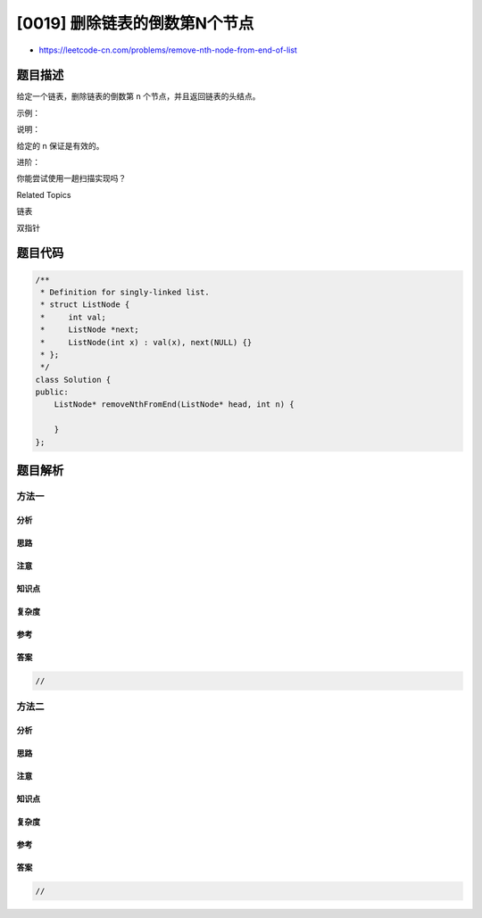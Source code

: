 [0019] 删除链表的倒数第N个节点
==============================

-  https://leetcode-cn.com/problems/remove-nth-node-from-end-of-list

题目描述
--------

.. raw:: html

   <p>

给定一个链表，删除链表的倒数第 n 个节点，并且返回链表的头结点。

.. raw:: html

   </p>

.. raw:: html

   <p>

示例：

.. raw:: html

   </p>

.. raw:: html

   <pre>给定一个链表: <strong>1-&gt;2-&gt;3-&gt;4-&gt;5</strong>, 和 <strong><em>n</em> = 2</strong>.

   当删除了倒数第二个节点后，链表变为 <strong>1-&gt;2-&gt;3-&gt;5</strong>.
   </pre>

.. raw:: html

   <p>

说明：

.. raw:: html

   </p>

.. raw:: html

   <p>

给定的 n 保证是有效的。

.. raw:: html

   </p>

.. raw:: html

   <p>

进阶：

.. raw:: html

   </p>

.. raw:: html

   <p>

你能尝试使用一趟扫描实现吗？

.. raw:: html

   </p>

.. raw:: html

   <div>

.. raw:: html

   <div>

Related Topics

.. raw:: html

   </div>

.. raw:: html

   <div>

.. raw:: html

   <li>

链表

.. raw:: html

   </li>

.. raw:: html

   <li>

双指针

.. raw:: html

   </li>

.. raw:: html

   </div>

.. raw:: html

   </div>

题目代码
--------

.. code:: cpp

    /**
     * Definition for singly-linked list.
     * struct ListNode {
     *     int val;
     *     ListNode *next;
     *     ListNode(int x) : val(x), next(NULL) {}
     * };
     */
    class Solution {
    public:
        ListNode* removeNthFromEnd(ListNode* head, int n) {

        }
    };

题目解析
--------

方法一
~~~~~~

分析
^^^^

思路
^^^^

注意
^^^^

知识点
^^^^^^

复杂度
^^^^^^

参考
^^^^

答案
^^^^

.. code:: cpp

    //

方法二
~~~~~~

分析
^^^^

思路
^^^^

注意
^^^^

知识点
^^^^^^

复杂度
^^^^^^

参考
^^^^

答案
^^^^

.. code:: cpp

    //
